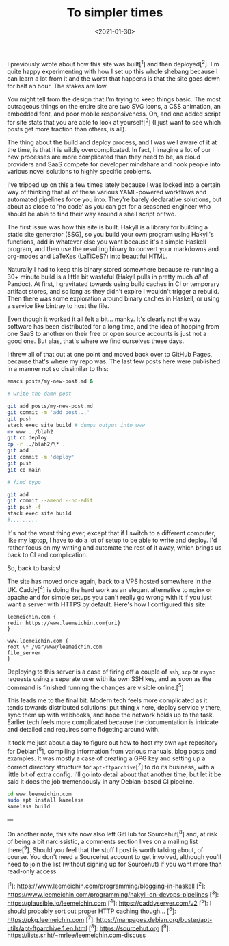 #+TITLE: To simpler times
#+DATE: <2021-01-30>
#+CATEGORY: programming

I previously wrote about how this site was built[^1] and then deployed[^2]. I'm quite happy experimenting with how I set up this whole shebang because I can learn a lot from it and the worst that happens is that the site goes down for half an hour. The stakes are low.

You might tell from the design that I'm trying to keep things basic. The most outrageous things on the entire site are two SVG icons, a CSS animation, an embedded font, and poor mobile responsiveness. Oh, and one added script for site stats that you are able to look at yourself[^3] (I just want to see which posts get more traction than others, is all).

The thing about the build and deploy process, and I was well aware of it at the time, is that it is wildly overcomplicated. In fact, I imagine a lot of our new processes are more complicated than they need to be, as cloud providers and SaaS compete for developer mindshare and hook people into various novel solutions to highly specific problems.

I've tripped up on this a few times lately because I was locked into a certain way of thinking that all of these various YAML-powered workflows and automated pipelines force you into. They're barely declarative solutions, but about as close to 'no code' as you can get for a seasoned engineer who should be able to find their way around a shell script or two.

The first issue was how this site is built. Hakyll is a library for building a static site generator (SSG), so you build your own program using Hakyll's functions, add in whatever else you want because it's a simple Haskell program, and then use the resulting binary to convert your markdowns and org-modes and LaTeXes (LaTiCeS?) into beautiful HTML.

Naturally I had to keep this binary stored somewhere because re-running a 30+ minute build is a little bit wasteful (Hakyll pulls in pretty much /all/ of Pandoc). At first, I gravitated towards using build caches in CI or temporary artifact stores, and so long as they didn't expire I wouldn't trigger a rebuild. Then there was some exploration around binary caches in Haskell, or using a service like bintray to host the file.

Even though it worked it all felt a bit... manky. It's clearly not the way software has been distributed for a long time, and the idea of hopping from one SaaS to another on their free or open source accounts is just not a good one. But alas, that's where we find ourselves these days.

I threw all of that out at one point and moved back over to GitHub Pages, because that's where my repo was. The last few posts here were published in a manner not so dissimilar to this:

#+BEGIN_SRC bash
emacs posts/my-new-post.md &

# write the damn post

git add posts/my-new-post.md
git commit -m 'add post...'
git push
stack exec site build # dumps output into www
mv www ../blah2
git co deploy
cp -r ../blah2/\* .
git add .
git commit -m 'deploy'
git push
git co main

# find typo

git add .
git commit --amend --no-edit
git push -f
stack exec site build
#.........
#+END_SRC

It's not the worst thing ever, except that if I switch to a different computer, like my laptop, I have to do a lot of setup to be able to write and deploy. I'd rather focus on my writing and automate the rest of it away, which brings us back to CI and complication.

So, back to basics!

The site has moved once again, back to a VPS hosted somewhere in the UK. Caddy[^4] is doing the hard work as an elegant alternative to nginx or apache and for simple setups you can't really go wrong with it if you just want a server with HTTPS by default. Here's how I configured this site:

#+BEGIN_SRC caddy
leemeichin.com {
redir https://www.leemeichin.com{uri}
}

www.leemeichin.com {
root \* /var/www/leemeichin.com
file_server
}
#+END_SRC

Deploying to this server is a case of firing off a couple of ~ssh~, ~scp~ or ~rsync~ requests using a separate user with its own SSH key, and as soon as the command is finished running the changes are visible online.[^5]

This leads me to the final bit. Modern tech feels more complicated as it tends towards distributed solutions: put thing /x/ here, deploy service /y/ there, sync them up with webhooks, and hope the network holds up to the task. Earlier tech feels more complicated because the documentation is intricate and detailed and requires some fidgeting around with.

It took me just about a day to figure out how to host my own ~apt~ repository for Debian[^6], compiling information from various manuals, blog posts and examples. It was mostly a case of creating a GPG key and setting up a correct directory structure for ~apt-ftparchive~[^7] to do its business, with a little bit of extra config. I'll go into detail about that another time, but let it be said it does the job tremendously in any Debian-based CI pipeline.

#+BEGIN_SRC bash
cd www.leemeichin.com
sudo apt install kamelasa
kamelasa build
#+END_SRC

---

On another note, this site now also left GitHub for Sourcehut[^8] and, at risk of being a bit narcissistic, a comments section lives on a mailing list there[^9]. Should you feel that the stuff I post is worth talking about, of course. You don't need a Sourcehut account to get involved, although you'll need to join the list (without signing up for Sourcehut) if you want more than read-only access.

[^1]: https://www.leemeichin.com/programming/blogging-in-haskell
[^2]: https://www.leemeichin.com/programming/hakyll-on-devops-pipelines
[^3]: https://plausible.io/leemeichin.com
[^4]: https://caddyserver.com/v2
[^5]: I should probably sort out proper HTTP caching though...
[^6]: https://pkg.leemeichin.com
[^7]: https://manpages.debian.org/buster/apt-utils/apt-ftparchive.1.en.html
[^8]: https://sourcehut.org
[^9]: https://lists.sr.ht/~mrlee/leemeichin.com-discuss
